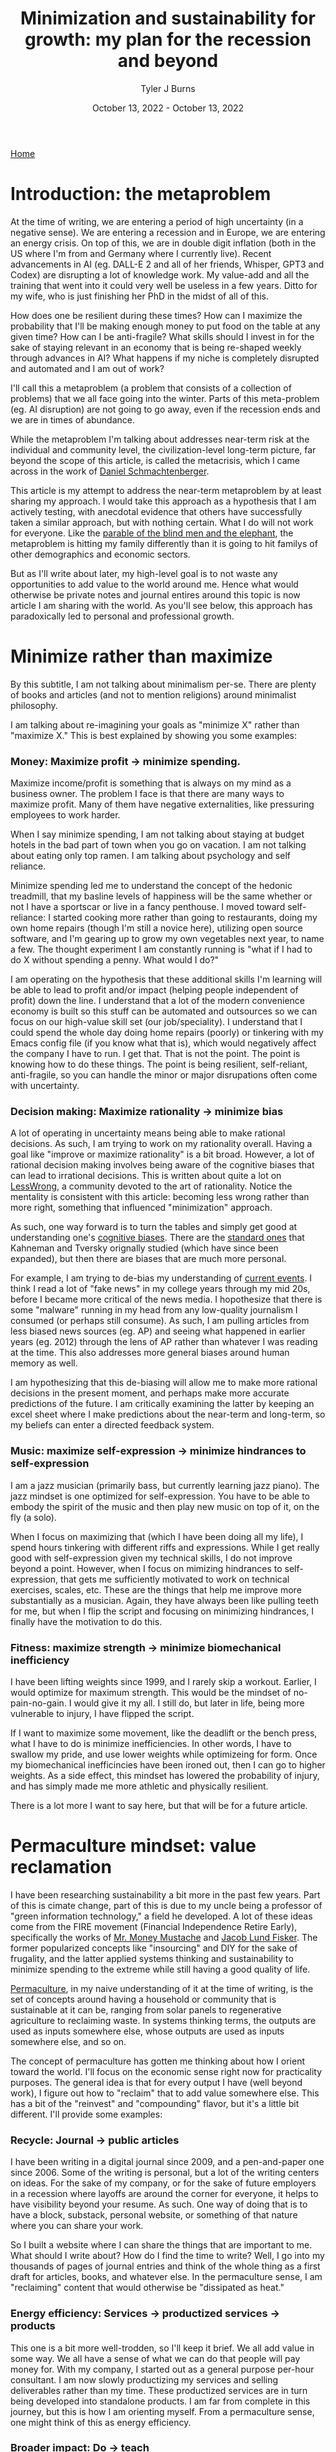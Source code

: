 #+Title: Minimization and sustainability for growth: my plan for the recession and beyond
#+Author: Tyler J Burns
#+Date: October 13, 2022 - October 13, 2022

[[./index.html][Home]]

* Introduction: the metaproblem
At the time of writing, we are entering a period of high uncertainty (in a negative sense). We are entering a recession and in Europe, we are entering an energy crisis. On top of this, we are in double digit inflation (both in the US where I'm from and Germany where I currently live). Recent advancements in AI (eg. DALL-E 2 and all of her friends, Whisper, GPT3 and Codex) are disrupting a lot of knowledge work. My value-add and all the training that went into it could very well be useless in a few years. Ditto for my wife, who is just finishing her PhD in the midst of all of this.

How does one be resilient during these times? How can I maximize the probability that I'll be making enough money to put food on the table at any given time? How can I be anti-fragile? What skills should I invest in for the sake of staying relevant in an economy that is being re-shaped weekly through advances in AI? What happens if my niche is completely disrupted and automated and I am out of work?

I'll call this a metaproblem (a problem that consists of a collection of problems) that we all face going into the winter. Parts of this meta-problem (eg. AI disruption) are not going to go away, even if the recession ends and we are in times of abundance.

While the metaproblem I'm talking about addresses near-term risk at the individual and community level, the civilization-level long-term picture, far beyond the scope of this article, is called the metacrisis, which I came across in the work of [[https://www.youtube.com/watch?v=8XCXvzQdcug&t=5399s][Daniel Schmachtenberger]].

This article is my attempt to address the near-term metaproblem by at least sharing my approach. I would take this approach as a hypothesis that I am actively testing, with anecdotal evidence that others have successfully taken a similar approach, but with nothing certain. What I do will not work for everyone. Like the [[https://en.wikipedia.org/wiki/Blind_men_and_an_elephant][parable of the blind men and the elephant]], the metaproblem is hitting my family differently than it is going to hit familys of other demographics and economic sectors.

But as I'll write about later, my high-level goal is to not waste any opportunities to add value to the world around me. Hence what would otherwise be private notes and journal entires around this topic is now article I am sharing with the world. As you'll see below, this approach has paradoxically led to personal and professional growth. 

* Minimize rather than maximize

By this subtitle, I am not talking about minimalism per-se. There are plenty of books and articles (and not to mention religions) around minimalist philosophy.

I am talking about re-imagining your goals as "minimize X" rather than "maximize X." This is best explained by showing you some examples:

*** Money: Maximize profit -> minimize spending.
Maximize income/profit is something that is always on my mind as a business owner. The problem I face is that there are many ways to maximize profit. Many of them have negative externalities, like pressuring employees to work harder.

When I say minimize spending, I am not talking about staying at budget hotels in the bad part of town when you go on vacation. I am not talking about eating only top ramen. I am talking about psychology and self reliance. 

Minimize spending led me to understand the concept of the hedonic treadmill, that my basline levels of happiness will be the same whether or not I have a sportscar or live in a fancy penthouse. I moved toward self-reliance: I started cooking more rather than going to restaurants, doing my own home repairs (though I'm still a novice here), utilizing open source software, and I'm gearing up to grow my own vegetables next year, to name a few. The thought experiment I am constantly running is "what if I had to do X without spending a penny. What would I do?"

I am operating on the hypothesis that these additional skills I'm learning will be able to lead to profit and/or impact (helping people independent of profit) down the line. I understand that a lot of the modern convenience economy is built so this stuff can be automated and outsources so we can focus on our high-value skill set (our job/speciality). I understand that I could spend the whole day doing home repairs (poorly) or tinkering with my Emacs config file (if you know what that is), which would negatively affect the company I have to run. I get that. That is not the point. The point is knowing how to do these things. The point is being resilient, self-reliant, anti-fragile, so you can handle the minor or major disrupations often come with uncertainty.

*** Decision making: Maximize rationality -> minimize bias
A lot of operating in uncertainty means being able to make rational decisions. As such, I am trying to work on my rationality overall. Having a goal like "improve or maximize rationality" is a bit broad. However, a lot of rational decision making involves being aware of the cognitive biases that can lead to irrational decisions. This is written about quite a lot on [[https://www.lesswrong.com/posts/bJ2haLkcGeLtTWaD5/welcome-to-lesswrong][LessWrong]], a community devoted to the art of rationality. Notice the mentality is consistent with this article: becoming less wrong rather than more right, something that influenced "minimization" approach.

As such, one way forward is to turn the tables and simply get good at understanding one's [[https://biasmap.herokuapp.com/][cognitive biases]]. There are the [[https://en.wikipedia.org/wiki/List_of_cognitive_biases][standard ones]] that Kahneman and Tversky orignally studied (which have since been expanded), but then there are biases that are much more personal.

For example, I am trying to de-bias my understanding of [[./scrolling_problem.html][current events]]. I think I read a lot of "fake news" in my college years through my mid 20s, before I became more critical of the news media. I hopothesize that there is some "malware" running in my head from any low-quality journalism I consumed (or perhaps still consume). As such, I am pulling articles from less biased news sources (eg. AP) and seeing what happened in earlier years (eg. 2012) through the lens of AP rather than whatever I was reading at the time. This also addresses more general biases around human memory as well.

I am hypothesizing that this de-biasing will allow me to make more rational decisions in the present moment, and perhaps make more accurate predictions of the future. I am critically examining the latter by keeping an excel sheet where I make predictions about the near-term and long-term, so my beliefs can enter a directed feedback system.

*** Music: maximize self-expression -> minimize hindrances to self-expression
I am a jazz musician (primarily bass, but currently learning jazz piano). The jazz mindset is one optimized for self-expression. You have to be able to embody the spirit of the music and then play new music on top of it, on the fly (a solo).

When I focus on maximizing that (which I have been doing all my life), I spend hours tinkering with different riffs and expressions. While I get really good with self-expression given my technical skills, I do not improve beyond a point. However, when I focus on mimizing hindrances to self-expression, that gets me sufficiently motivated to work on technical exercises, scales, etc. These are the things that help me improve more substantially as a musician. Again, they have always been like pulling teeth for me, but when I flip the script and focusing on minimizing hindrances, I finally have the motivation to do this.

*** Fitness: maximize strength -> minimize biomechanical inefficiency
I have been lifting weights since 1999, and I rarely skip a workout. Earlier, I would optimize for maximum strength. This would be the mindset of no-pain-no-gain. I would give it my all. I still do, but later in life, being more vulnerable to injury, I have flipped the script.

If I want to maximize some movement, like the deadlift or the bench press, what I have to do is minimize inefficiencies. In other words, I have to swallow my pride, and use lower weights while optimizeing for form. Once my biomechanical inefficincies have been ironed out, then I can go to higher weights. As a side effect, this mindset has lowered the probability of injury, and has simply made me more athletic and physically resilient.

There is a lot more I want to say here, but that will be for a future article. 

* Permaculture mindset: value reclamation

I have been researching sustainability a bit more in the past few years. Part of this is cimate change, part of this is due to my uncle being a professor of "green information technology," a field he developed. A lot of these ideas come from the FIRE movement (Financial Independence Retire Early), specifically the works of [[https://www.mrmoneymustache.com/2013/02/22/getting-rich-from-zero-to-hero-in-one-blog-post/][Mr. Money Mustache]] and [[http://earlyretirementextreme.com/][Jacob Lund Fisker]]. The former popularized concepts like "insourcing" and DIY for the sake of frugality, and the latter applied systems thinking and sustainability to minimize spending to the extreme while still having a good quality of life. 

[[https://en.wikipedia.org/wiki/Permaculture][Permaculture]], in my naive understanding of it at the time of writing, is the set of concepts around having a household or community that is sustainable at it can be, ranging from solar panels to regenerative agriculture to reclaiming waste. In systems thinking terms, the outputs are used as inputs somewhere else, whose outputs are used as inputs somewhere else, and so on. 

The concept of permaculture has gotten me thinking about how I orient toward the world. I'll focus on the economic sense right now for practicality purposes. The general idea is that for every output I have (well beyond work), I figure out how to "reclaim" that to add value somewhere else. This has a bit of the "reinvest" and "compounding" flavor, but it's a little bit different. I'll provide some examples:

*** Recycle: Journal -> public articles
I have been writing in a digital journal since 2009, and a pen-and-paper one since 2006. Some of the writing is personal, but a lot of the writing centers on ideas. For the sake of my company, or for the sake of future employers in a recession where layoffs are around the corner for everyone, it helps to have visibility beyond your resume. As such. One way of doing that is to have a block, substack, personal website, or something of that nature where you can share your work.

So I built a website where I can share the things that are important to me. What should I write about? How do I find the time to write? Well, I go into my thousands of pages of journal entries and think of the whole thing as a first draft for articles, books, and whatever else. In the permaculture sense, I am "reclaiming" content that would otherwise be "dissipated as heat."

*** Energy efficiency: Services -> productized services -> products
This one is a bit more well-trodden, so I'll keep it brief. We all add value in some way. We all have a sense of what we can do that people will pay money for. With my company, I started out as a general purpose per-hour consultant. I am now slowly productizing my services and selling deliverables rather than my time. These productized services are in turn being developed into standalone products. I am far from complete in this journey, but this is how I am orienting myself. From a permaculture sense, one might think of this as energy efficiency. 

*** Broader impact: Do -> teach
In my company, I originally was getting paid to do single cell bioinformatics. While I still have that as a service, I have added additional services oriented toward up-skilling bioinformaticians in things like unsupervised learning, something that is not always the primary focus of a bioinformatics and data science education.

This has three effects. The first is I get to impact more people. The second is that it is a path to productize my services. The third is that it diversifies my value-add portfolio, which from an economic sense makes me more robust. Based on my experience, I think I can add more value teaching than I could just five years ago. I see this becoming more true as I gain more experience. Thus, I expect teaching to become something I do more and more.

*** Systems thinking: you are more than your job
I run a [[https://burnslsc.com/][bioinformatics company]], and that's what puts food on the table. But does that really have to be the case? What if running the company was optional, because I was getting profit from many other places. What if the 9-5 (or more) was optional for everyone, because everyone had diversified income streams? 

Let's think of every aspect of one's life (job and beyond) as interconnected systems with inputs and outputs. Let's critically examine the output of my other "systems" and see if I can use them as inputs to profit and/or impact generation (I invite you to do the same exercise).

- Journal: I use the thousands of pages I've already written as input to my website, which gives me visibility and serendipitous connections, new friends, new clients, hopefully helps others, etc. 

- Fitness: I have been lifting weights since 1999. I was a personal trainer through the 2008 recession, and that's what got me though. From a profit standpoint, who says I can't teach classes now? From an impact standpoint, who says I can't write articles about health and wellness? Perhaps future clients or employers will find me through this channel.

- Music: I am an experienced bassist and currently expanding into jazz piano. Who says I can't give lessons in the evening? 

- Dog ownership: My wife and I make our own dog food (adhering to professional nutrition recommendations of course). Who says we can't sell this at the local farmer's market, or at least share the receipes we've developed and/or collected? Perhaps I'll make some more friends in the neighborhood, or perhaps a future client or employer also owns a dog and is a fan of one of our recipes...

- Coffee: I roast my own coffee and I have been cold brewing since 2013, before it was the cool thing to do. I have a lot of experience that could at least be taught (as it's relatively hard to make profit in the coffee industry so far as I understand). Otherwise, bringing my own roasted coffee to the office could add a nice touch if my company grows down the line. Or I could sell it at the farmer's market along with my homemade dog food (being very careful not to mislabel anything). 

- Coding: I do bioinformatics and do up-skilling services, but who says I can't simply sit down with biologists who wince at the thought of running an R script, and simply de-mystify coding for them? Perhaps I teach something at the local university, or perhaps this too becomes one of my company's services.  

The list goes on. I have friends and family who do all kinds of interesting things, from bike repair to cake baking to being experts of a particular branch of literature. Perhaps they think these things are trivial, but I simply invite you to ask the following question: "how can I monetize the skills and knowledge I have beyond my job?" Even if it's a tiny fraction of your total income, if it pays for the groceries, it's a step in the right direction. Whether or not you can monetize it, whatever it is, the next question is "how can I help people with it?"

The idea I'm striving for (and I'm a bit biased because I am an idealist), is having enough income (or potential income) from enough sources beyond my job that I could lose my job and quickly re-balance my income streams so I would barely feel it. Beyond that, I want to make sure that everything I do is helping others in some way. Or to think of it through the "minimize rather than maximize" lens, I want to make sure that none of the potential value I can add goes to waste. 

* Recap
I am writing this first to define a metaproblem we are facing in the near-term as we enter an increasingly uncertain future. This article is me documenting my thoughts and progress toward becoming more resilient in the face of this uncertainty. What I cover is by no means exhaustive, but it is where I am at right now.

First, I cover the idea of re-framing my goals as "minimize" rather than "maximize." I talk about how this has unintended side effects of more clearly defining problems to be solved and orienting myself toward resiliancy.

Second, I try to generalize a sustainability and systems thinking mindset that I came across when looking into topics like permaculture. This involves tracking my outputs, and feeding them back into inputs. An example of this it taking my journal articles, which are outputs, and feeding them back into my website, which takes my writings as input and outputs impact and connections (especially ones with future clients and/or employers).

As I have hopefully shown, putting these ideas in practice can and has led to personal and professional growth. Had I not been implementing these ideas, there would be a lot less on my website right now, and I would have far fewer connections as a result (among many other things). 

This is a work in progress, but I hope some good will come out of it, both at the individual and community level. Now if you'll excuse me, I have to go minimize time not spent with my family. 
